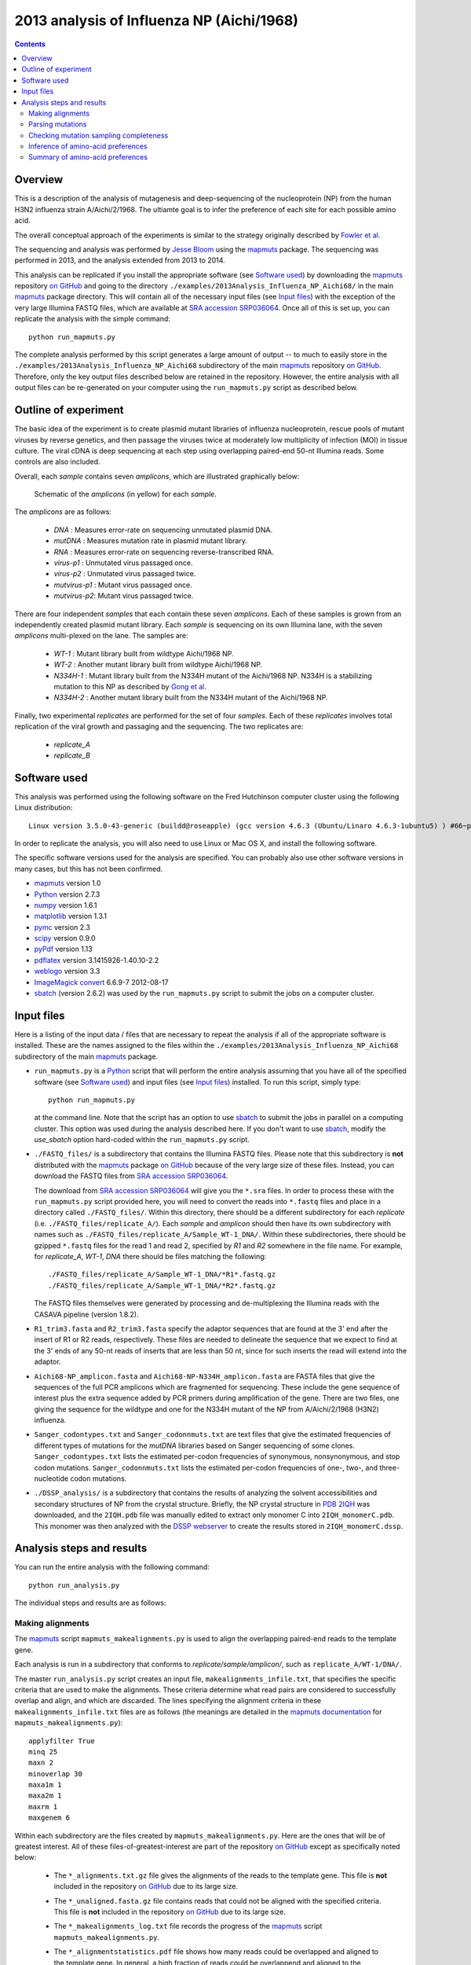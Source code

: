 ==============================================
2013 analysis of Influenza NP (Aichi/1968) 
==============================================

.. contents:: 
   :depth: 3

Overview
-----------
This is a description of the analysis of mutagenesis and deep-sequencing of the nucleoprotein (NP) from the human H3N2 influenza strain A/Aichi/2/1968. The ultiamte goal is to infer the preference of each site for each possible amino acid.

The overall conceptual approach of the experiments is similar to the strategy originally described by `Fowler et al`_.

The sequencing and analysis was performed by `Jesse Bloom`_ using the `mapmuts`_ package. The sequencing was performed in 2013, and the analysis extended from 2013 to 2014.

This analysis can be replicated if you install the appropriate software (see `Software used`_) by downloading the `mapmuts`_ repository `on GitHub`_ and going to the directory ``./examples/2013Analysis_Influenza_NP_Aichi68/`` in the main `mapmuts`_ package directory. This will contain all of the necessary input files (see `Input files`_) with the exception of the very large Illumina FASTQ files, which are available at `SRA accession SRP036064`_. Once all of this is set up, you can replicate the analysis with the simple command::

    python run_mapmuts.py

The complete analysis performed by this script generates a large amount of output -- to much to easily store in the ``./examples/2013Analysis_Influenza_NP_Aichi68`` subdirectory of the main `mapmuts`_ repository `on GitHub`_. Therefore, only the key output files described below are retained in the repository. However, the entire analysis with all output files can be re-generated on your computer using the ``run_mapmuts.py`` script as described below.

Outline of experiment
-----------------------

The basic idea of the experiment is to create plasmid mutant libraries of influenza nucleoprotein, rescue pools of mutant viruses by reverse genetics, and then passage the viruses twice at moderately low multiplicity of infection (MOI) in tissue culture. The viral cDNA is deep sequencing at each step using overlapping paired-end 50-nt Illumina reads. Some controls are also included. 

Overall, each *sample* contains seven *amplicons*, which are illustrated graphically below:

      .. figure:: example_2013Analysis_Influenza_NP_Aichi68_schematic.jpg
         :width: 75%
         :align: center
         :alt: schematic.jpg

         Schematic of the *amplicons* (in yellow) for each *sample*.

The *amplicons* are as follows:

    * *DNA* : Measures error-rate on sequencing unmutated plasmid DNA.

    * *mutDNA* : Measures mutation rate in plasmid mutant library.

    * *RNA* : Measures error-rate on sequencing reverse-transcribed RNA.

    * *virus-p1* : Unmutated virus passaged once.

    * *virus-p2* : Unmutated virus passaged twice.

    * *mutvirus-p1* : Mutant virus passaged once.

    * *mutvirus-p2*: Mutant virus passaged twice.

There are four independent *samples* that each contain these seven *amplicons*. Each of these samples is grown from an independently created plasmid mutant library. Each *sample* is sequencing on its own Illumina lane, with the seven *amplicons* multi-plexed on the lane. The samples are:

    * *WT-1* : Mutant library built from wildtype Aichi/1968 NP.

    * *WT-2* : Another mutant library built from wildtype Aichi/1968 NP.

    * *N334H-1* : Mutant library built from the N334H mutant of the  Aichi/1968 NP. N334H is a stabilizing mutation to this NP as described by `Gong et al`_.

    * *N334H-2* : Another mutant library built from the N334H mutant of the Aichi/1968 NP.

Finally, two experimental *replicates* are performed for the set of four *samples*. Each of these *replicates* involves total replication of the viral growth and passaging and the sequencing. The two replicates are:

    * *replicate_A*

    * *replicate_B*



Software used
---------------
This analysis was performed using the following software
on the Fred Hutchinson computer cluster using the following Linux distribution::

    Linux version 3.5.0-43-generic (buildd@roseapple) (gcc version 4.6.3 (Ubuntu/Linaro 4.6.3-1ubuntu5) ) #66~precise1-Ubuntu SMP Thu Oct 24 14:52:23 UTC 2013

In order to replicate the analysis, you will also need to use Linux or Mac OS X, and install the following software. 

The specific software versions used for the analysis are specified. You can probably also use other software versions in many cases, but this has not been confirmed.

* `mapmuts`_ version 1.0

* `Python`_ version 2.7.3

* `numpy`_ version 1.6.1

* `matplotlib`_ version 1.3.1

* `pymc`_ version 2.3

* `scipy`_ version 0.9.0

* `pyPdf`_ version 1.13

* `pdflatex`_ version 3.1415926-1.40.10-2.2

* `weblogo`_ version 3.3

* `ImageMagick convert`_ 6.6.9-7 2012-08-17

* `sbatch`_ (version 2.6.2) was used by the ``run_mapmuts.py`` script to submit the jobs on a computer cluster.


Input files
---------------------
Here is a listing of the input data / files that are necessary to repeat the analysis if all of the appropriate software is installed. These are the names assigned to the files within the ``./examples/2013Analysis_Influenza_NP_Aichi68`` subdirectory of the main `mapmuts`_ package.

* ``run_mapmuts.py`` is a `Python`_ script that will perform the entire analysis assuming that you have all of the specified software (see `Software used`_) and input files (see `Input files`_) installed. To run this script, simply type::

    python run_mapmuts.py

  at the command line. Note that the script has an option to use `sbatch`_ to submit the jobs in parallel on a computing cluster. This option was used during the analysis described here. If you don't want to use `sbatch`_, modify the *use_sbatch* option hard-coded within the ``run_mapmuts.py`` script.

* ``./FASTQ_files/`` is a subdirectory that contains the Illumina FASTQ files. Please note that this subdirectory is **not** distributed with the `mapmuts`_ package `on GitHub`_ because of the very large size of these files. Instead, you can download the FASTQ files from `SRA accession SRP036064`_. 

  The download from `SRA accession SRP036064`_ will give you the ``*.sra`` files. In order to process these with the ``run_mapmuts.py`` script provided here, you will need to convert the reads into ``*.fastq`` files and place in a directory called ``./FASTQ_files/``. Within this directory, there should be a different subdirectory for each *replicate* (i.e. ``./FASTQ_files/replicate_A/``). Each *sample* and *amplicon* should then have its own subdirectory with names such as ``./FASTQ_files/replicate_A/Sample_WT-1_DNA/``. Within these subdirectories, there should be gzipped ``*.fastq`` files for the read 1 and read 2, specified by *R1* and *R2* somewhere in the file name. For example, for *replicate_A*, *WT-1*, *DNA* there should be files matching the following::
  
    ./FASTQ_files/replicate_A/Sample_WT-1_DNA/*R1*.fastq.gz
    ./FASTQ_files/replicate_A/Sample_WT-1_DNA/*R2*.fastq.gz

  The FASTQ files themselves were generated by processing and de-multiplexing the Illumina reads with the CASAVA pipeline (version 1.8.2).

* ``R1_trim3.fasta`` and ``R2_trim3.fasta`` specify the adaptor sequences that are found at the 3' end after the insert of R1 or R2 reads, respectively. These files are needed to delineate the sequence that we expect to find at the 3' ends of any 50-nt reads of inserts that are less than 50 nt, since for such inserts the read will extend into the adaptor.

* ``Aichi68-NP_amplicon.fasta`` and ``Aichi68-NP-N334H_amplicon.fasta`` are FASTA files that give the sequences of the full PCR amplicons which are fragmented for sequencing. These include the gene sequence of interest plus the extra sequence added by PCR primers during amplification of the gene. There are two files, one giving the sequence for the wildtype and one for the N334H mutant of the NP from A/Aichi/2/1968 (H3N2) influenza.

* ``Sanger_codontypes.txt`` and ``Sanger_codonnmuts.txt`` are text files that give the estimated frequencies of different types of mutations for the *mutDNA* libraries based on Sanger sequencing of some clones. ``Sanger_codontypes.txt`` lists the estimated per-codon frequencies of synonymous, nonsynonymous, and stop codon mutations. ``Sanger_codonnmuts.txt`` lists the estimated per-codon frequencies of one-, two-, and three-nucleotide codon mutations.

* ``./DSSP_analysis/`` is a subdirectory that contains the results of analyzing the solvent accessibilities and secondary structures of NP from the crystal structure. Briefly, the NP crystal structure in `PDB 2IQH`_ was downloaded, and the ``2IQH.pdb`` file was manually edited to extract only monomer C into ``2IQH_monomerC.pdb``. This monomer was then analyzed with the `DSSP webserver`_ to create the results stored in ``2IQH_monomerC.dssp``.

Analysis steps and results
----------------------------
You can run the entire analysis with the following command::

    python run_analysis.py

The individual steps and results are as follows:

Making alignments
~~~~~~~~~~~~~~~~~~~
The `mapmuts`_ script ``mapmuts_makealignments.py`` is used to align the overlapping paired-end reads to the template gene.

Each analysis is run in a subdirectory that conforms to *replicate/sample/amplicon/*, such as ``replicate_A/WT-1/DNA/``. 

The master ``run_analysis.py`` script creates an input file, ``makealignments_infile.txt``, that specifies the specific criteria that are used to make the alignments. These criteria determine what read pairs are considered to successfully overlap and align, and which are discarded. The lines specifying the alignment criteria in these ``makealignments_infile.txt`` files are as follows (the meanings are detailed in the `mapmuts documentation`_ for ``mapmuts_makealignments.py``)::

        applyfilter True
        minq 25
        maxn 2
        minoverlap 30
        maxa1m 1
        maxa2m 1
        maxrm 1
        maxgenem 6

Within each subdirectory are the files created by ``mapmuts_makealignments.py``. Here are the ones that will be of greatest interest. All of these files-of-greatest-interest are part of the repository `on GitHub`_ except as specifically noted below:

    * The ``*_alignments.txt.gz`` file gives the alignments of the reads to the template gene. This file is **not** included in the repository `on GitHub`_ due to its large size.

    * The ``*_unaligned.fasta.gz`` file contains reads that could not be aligned with the specified criteria. This file is **not** included in the repository `on GitHub`_ due to its large size.

    * The ``*_makealignments_log.txt`` file records the progress of the `mapmuts`_ script ``mapmuts_makealignments.py``.

    * The ``*_alignmentstatistics.pdf`` file shows how many reads could be overlapped and aligned to the template gene. In general, a high fraction of reads could be overlappend and aligned to the template. An example is below:

      .. figure:: example_2013Analysis_Influenza_NP_Aichi68_replicate_A_WT-1_DNA_replicate_A_WT-1_DNA_alignmentstatistics.jpg
         :width: 45%
         :align: center
         :alt: replicate_A/WT-1/DNA/replicate_A_WT-1_DNA_alignmentstatistics.jpg

         The ``*_alignmentstatistics.pdf`` plot for *replicate_A*, *WT-1*, *DNA*.

    * The ``*_insertlengths.pdf`` file shows the lengths of the inserts that could be overlapped and aligned to the template gene. The target insert length is 50 nucleotides -- in most cases the distribution was reasonably distributed around that target. An example is below:

      .. figure:: example_2013Analysis_Influenza_NP_Aichi68_replicate_A_WT-1_DNA_replicate_A_WT-1_DNA_insertlengths.jpg
         :width: 45%
         :align: center
         :alt: replicate_A/WT-1/DNA/replicate_A_WT-1_DNA_insertlengths.jpg

         The ``*_insertlengths.pdf`` plot for *replicate_A*, *WT-1*, *DNA*.

The `mapmuts`_ script ``mapmuts_alignmentsummaryplot.py`` is then used to summarize how many reads could be overlapped and aligned for all *amplicons* and *samples* for each *replicate*. The plots have the name ``alignmentsummaryplot.pdf`` and are in the subdirectory for each *replicate* (so for example ``replicate_A/alignmentsummaryplot.pdf``).

Below are the summary plots. This plot shows a large number of overlapped and aligned reads for all *amplicons*. The reason that the bars aren't all exactly equal height for all *amplicons* within a *sample* is that the barcoded DNA was not pooled exactly evenly owing to imperfect quantification. 

    .. figure:: example_2013Analysis_Influenza_NP_Aichi68_replicate_A_alignmentsummaryplot.jpg
       :width: 65%
       :align: center
       :alt: replicate_A/alignmentsummaryplot.jpg

       The ``alignmentsummaryplot.pdf`` plot for *replicate_A*.

    .. figure:: example_2013Analysis_Influenza_NP_Aichi68_replicate_B_alignmentsummaryplot.jpg
       :width: 65%
       :align: center
       :alt: replicate_B/alignmentsummaryplot.jpg

       The ``alignmentsummaryplot.pdf`` plot for *replicate_B*.


Parsing mutations
~~~~~~~~~~~~~~~~~~~
The `mapmuts`_ script ``mapmuts_parsecounts.py`` is used to parse the counts of mutations out of the alignments created in the previous step. 

Each analysis is run in a subdirectory that conforms to *replicate/sample/amplicon/*, such as ``replicate_A/WT-1/DNA/`` -- these subdirectories already contain the alignment results.

The master ``run_analysis.py`` script creates an input file, ``parsecounts_infile.txt`` that serves as input to ``mapmuts_parsecounts.py``. 
Within each subdirectory are the files created by ``mapmuts_parsecounts.py``. Here are the ones that will be of greatest interest:

    * The ``*_codoncounts.txt`` gives the counts for all of the different codons identified at each site, in the format described in the `mapmuts documentation`_.

    * The ``*_parsecounts_log.txt`` file logs the progress of ``mapmuts_parsecounts.py``.

    * The ``*_codondepth.pdf`` file plots the read depth for each codon. Below are example plots for a *DNA* and *mutDNA* amplicon. From these examples, you can see that the read depth was fairly good across the gene with one notable dip at a consistent location (presumably due to poor fragmentation of the amplicon at this location). 

    .. figure:: example_2013Analysis_Influenza_NP_Aichi68_replicate_A_WT-1_DNA_replicate_A_WT-1_DNA_codondepth.jpg
       :width: 60%
       :align: center
       :alt: replicate_A/WT-1/DNA/replicate_A_WT-1_DNA_codondepth.jpg

       The ``replicate_A/WT-1/DNA/replicate_A_WT-1_DNA_codondepth.pdf`` plot.

    .. figure:: example_2013Analysis_Influenza_NP_Aichi68_replicate_A_WT-1_mutDNA_replicate_A_WT-1_mutDNA_codondepth.jpg
       :width: 60%
       :align: center
       :alt: replicate_A/WT-1/mutDNA/replicate_A_WT-1_mutDNA_codondepth.jpg

       The ``replicate_A/WT-1/mutDNA/replicate_A_WT-1_mutDNA_codondepth.pdf`` plot.

The `mapmuts`_ script ``mapmuts_parsesummaryplots.py`` is then used to summarize the mutations for all *amplicons* and *samples* for each *replicate*. The output here is in the subdirectory for each *replicate*, and consists of the following three files:

    * The ``parsesummary_codontypes.txt`` gives the overall fraction of mutations to each type of mutation (synonymous, nonsynonymous, stop codon) for each *amplicon* and *sample*.

    * The ``parsesummary_codonnmuts.txt`` gives the overall fraction of mutations with one-, two-, and three-nucleotide changes for each *amplicon* and *sample*.

    * The ``parsesummary_codon_types_and_nmuts.pdf`` plot gives a graphical summary of the frequencies of different types of mutations.

These last plots are the key summary figures. They are shown below:


    .. figure:: example_2013Analysis_Influenza_NP_Aichi68_replicate_A_parsesummary_codon_types_and_nmuts.jpg
       :width: 65%
       :align: center
       :alt: replicate_A/parsesummary_codon_types_and_nmuts.jpg

       The ``replicate_A/parsesummary_codon_types_and_nmuts.pdf`` plot for *replicate_A*.

    .. figure:: example_2013Analysis_Influenza_NP_Aichi68_replicate_B_parsesummary_codon_types_and_nmuts.jpg
       :width: 65%
       :align: center
       :alt: replicate_B/parsesummary_codon_types_and_nmuts.jpg

       The ``replicate_B/parsesummary_codon_types_and_nmuts.pdf`` plot for *replicate_B*.

Key points from these plots:

    * The sequencing error rate (*DNA*) is low.

    * The reverse-transcription error rate (*RNA*) is not much worse.

    * Very few de-novo mutations arise during virus growth (*mutvirus-p1* and *mutvirus-p2*).

    * The plasmid mutant library has a good frequency of mutations (*mutDNA*).

    * Viral growth selects against many of the stop codons and nonsynonymous mutations (*mutvirus-p1* versus *mutDNA*).

    * There is very little change in the frequency of mutations between one and two virus passages (*mutvirus-p1* versus *mutvirus-p2*).

    * The error frequency in the *mutDNA* is similar to that obtained by some *Sanger* sequencing when the additional sequencing error rate manifested in the *DNA* sample is accounted for.


Checking mutation sampling completeness
~~~~~~~~~~~~~~~~~~~~~~~~~~~~~~~~~~~~~~~~~
An analysis was performed to see how completely the possible mutations were sampled for each *replicate* (looking at the net sampling over the pooled *samples* for each replicate). To do this, the `mapmuts`_ script ``mapmuts_countparsedmuts.py`` was used.

Each analysis was done in the subdirectory for that *replicate* (i.e. ``./replicate_A/``) and created the following files of interest:

    - The ``countparsedmuts_multi-nt-allcodonmutcounts.txt`` file gives the fraction of all mutations that involve multiple nucleotide changes to the same codon that are found :math:`\ge n` times for *n* ranging from 0 to 50. The reason that this fraction is of interest is that multiple nucleotide change codon mutations arise only very rarely due to sequencing or reverse-transcription errors -- so occurrence of these mutations will tend to be due to the desired codon mutagenesis process. Here are the first few lines of this file for *replicate_A* (this is the ``./replicate_A/countparsedmuts_multi-nt-allcodonmutcounts.txt`` file):

        .. include:: example_2013Analysis_Influenza_NP_Aichi68_replicate_A_countparsedmuts_multi-nt-allcodonmutcounts.txt
           :start-line: 0
           :end-line: 14
           :literal:

      These results indicates that multi-nucleotide mutations are essentially never found more than a few times in the *DNA* and *RNA* amplicons -- indicating that these mutations only rarely appear due to sequencing or reverse-transcription errors. However, nearly all (99%) multi-nucleotide mutations are found at least 10 times in the *mutDNA* amplicons, indicating that the codon mutagenesis is nearly comprehensive. Many of the multi-nucleotide mutations are found frequently in the *mutvirus-p1* amplicons -- but much less completely than for the *mutDNA* amplicon, as only 47% of mutations are present at least 10 times. This could have two explanations: 

        1) The viruses grown from the mutant plasmid library only partially sample that library due to experimental limitations, or...

        2) Many of the multi-nucleotide mutations are deleterious and are purged by selection from the mutant viruses.

      To attempt to distinguish between these explanations, see the next files...

    - The ``countparsedmuts_multi-nt-syncodonmutcounts.txt`` file gives the fraction of **synonymous** multi-nucleotide change mutations that are found :math:`\ge n` times for *n* ranging from 0 to 50. We would expect that synonymous mutations will usually not be highly deleterious, and so will usually not be purged by selection during viral growth. (Note however that this is not completely true for influenza, as some synonymous mutations to the virus can be extremely deleterious; see for example `J Virol, 82, 2295`_ and `Nat Biotech, 28, 723`_). Here are the first few lines of this file for *replicate_A* (this is the ``./replicate_A/countparsedmuts_multi-nt-syncodonmutcounts.txt`` file):

        .. include:: example_2013Analysis_Influenza_NP_Aichi68_replicate_A_countparsedmuts_multi-nt-syncodonmutcounts.txt
           :start-line: 0
           :end-line: 14
           :literal:

    - The ``countparsedmuts_multi-nt-codonmutcounts.pdf`` file plots the results in the two aforementioned files:

        .. figure:: example_2013Analysis_Influenza_NP_Aichi68_replicate_A_countparsedmuts_multi-nt-codonmutcounts.jpg
           :width: 85%
           :align: center
           :alt: replicate_A/countparsedmuts_multi-nt-codonmutcounts.jpg

           The ``replicate_A/countparsedmuts_multi-nt-codonmutcounts.jpg`` plot.

      We see that the multi-nucleotide synonymous mutations are again sampled very thoroughly in the *mutDNA* amplicons (98% are found at least 10 times). Now the mutations are also sampled much more thoroughly in the *mutvirus-p1* amplicons as well, with 77% appearing at least 10 times. This compares to only 47% appearing at least 10 times for all (including nonsynonymous) multi-nucleotide mutations. So the sampling is fairly good here. Why is it not closer to 100% of the *mutvirus-p1* amplicons? It could be that experimental limitations mean that some of the mutations never make it into the viruses. However, because some synonymous mutations are known to be highly deleterious (see the `J Virol, 82, 2295`_ and `Nat Biotech, 28, 723`_ references mentioned above), it could simply be a sign that these mutations are under selection. Overall, we interpret the fact that nearly 80% of the synonymous mutations are found at least 10 times in the *mutvirus-p1* amplicons to be a good sign, and to indicate that most mutations were sampled in the mutant viruses.

Inference of amino-acid preferences
~~~~~~~~~~~~~~~~~~~~~~~~~~~~~~~~~~~~
We next use the results of the deep-sequencing analysis to infer the preference of each site for each amino acid. The MCMC algorithm for inference of the preferences is described in detail in the `mapmuts documentation`_ describing the ``mapmuts_inferpreferences.py`` script. 

Briefly, we use the *DNA* amplicons to estimate the sequencing error rate that afflicts the *mutDNA* amplicons, and the *RNA* amplicons to estimate the sequence / reverse-transcription error rate that afflicts the *mutvirus-p1* amplicons. We then infer the preferences based on changes in frequency going from the *mutDNA* to the *mutvirus-p1* (which involves selection for viral growth).

We infer the preferences separately for each *replicate*, averaging over all of the *samples* for the replicate. We then compare the inferred preferences among the replicates, and summarize the results graphically.

Specifically, the steps are as follows:

1) Infer the preferences separately for each *sample* within each *replicate* using ``mapmuts_inferpreferences.py``. The preferences are inferred using both the passage 1 (*p1*) and passage 2 (*p2*) mutant viruses, and these inferences are done within the subdirectory for each sample (such as ``./replicate_A/WT-1/``). The input files that specify the parameters used by ``mapmuts_inferpreferences.py`` are in files with names ``p1_inferpreferences_infile.txt`` and ``p2_inferpreferences_infile.txt`` within each *sample* subdirectory. The key settings for the priors and MCMC are as follows (the exact meanings are detailed in the `mapmuts documentation`_ for ``mapmuts_inferpreferences.py``)::

    nsteps 200000
    nruns 3
    thin 200
    convergence 0.01
    stepincrease 4
    mu_concentration 1.0
    pi_concentration 1.0
    rho_concentration 1.0
    epsilon_concentration 1.0
    minvalue 1e-7
    removeoutlier False

   The following files are created within each *sample* subdirectory. Such files are created both for the *p1* viruses with names indicated below, and also comparable files for the *p2* viruses:

    - ``p1_inferpreferences_log.txt`` logs the MCMC progress.

    - ``p1_equilibriumpreferences.txt`` is a text file giving the posterior mean inferred preferences.

    - ``p1_equilibriumpreferences_credibleintervals_95.txt`` is a text file giving 95% credible intervals for the inferred preferences.

2) Compute the overall equilibrium preferences inferred for each *replicate* by averaging the inferred preferences for the *samples* in that replicate with ``mapmuts_preferencemeans.py``. This inference is done within every *replicate* subdirectory (such as ``./replicate_A/`` to create the file summarizing the preferences for that replicate. The following files are created:

    - ``./replicate_A/replicate_A_p1_equilibriumpreferences.txt`` : The preferences inferred for *replicate_A* using the *p1* (passaged once) viruses.

    - ``./replicate_A/replicate_A_p2_equilibriumpreferences.txt``

    - ``./replicate_B/replicate_B_p1_equilibriumpreferences.txt``

    - ``./replicate_B/replicate_B_p2_equilibriumpreferences.txt``

3) Compute the overall equilibrium preferences across both *replicates* for the *WT* samples and the *N334H* samples with ``mapmuts_preferencemeans.py``. This creates the following files:

    - ``./WT_p1_equilibriumpreferences.txt`` gives the preferences inferred from the passage 1 (*p1*) averaged across the *WT-1* and *WT-2* *samples* from both *replicates*.

    - ``./N334H_p1_equilibriumpreferences.txt`` 

4) Compute the overall equilibrium preferences averaged over the two independent replicates (*replicate_A* and *replicate_B*) with ``mapmuts_preferencemeans.py``. This is the "best" estimate for these preferences as it combines the data for the two replicates. The results are in the main subdirectory for this example in the following files:

    - ``./p1_equilibriumpreferences.txt`` gives the preferences inferred from the first passage (*p1*).

    - ``./p2_equilibriumpreferences.txt`` gives the preferences inferred from the second passage (*p2*).

5) Compute the correlations between the inferred preferences. These allow us to compare the inferred preferences across replicates, and between the passage 1 (*p1*) and passage 2 (*p2*) viruses within each replicate. These correlations were computed using the ``mapmuts_preferencescorrelate.py`` described in the `mapmuts documentation`_). The results are in the form of PDF plots that are created in the ``./correlations/`` subdirectory. The key plots are shown below. Overall these plots show that the two passages *p1* and *p2* are highly correlated with each other. The two independent replicates (*replicate_A* and *replicate_B*) are correlated, but less so -- presumably this is due to stochasticity in growth of the viruses from these replicates. The *WT* and *N334H* samples are about as correlated as the two replicates.

        .. figure:: example_2013Analysis_Influenza_NP_Aichi68_correlations_replicate_A_p1_vs_replicate_A_p2.jpg 
           :width: 30%
           :align: center
           :alt: correlations/replicate_A_p1_vs_replicate_A_p2.jpg

           The ``correlations/replicate_A_p1_vs_replicate_A_p2.jpg`` plot.

        .. figure:: example_2013Analysis_Influenza_NP_Aichi68_correlations_replicate_B_p1_vs_replicate_B_p2.jpg 
           :width: 30%
           :align: center
           :alt: correlations/replicate_B_p1_vs_replicate_B_p2.jpg

           The ``correlations/replicate_B_p1_vs_replicate_B_p2.jpg`` plot.

        .. figure:: example_2013Analysis_Influenza_NP_Aichi68_correlations_replicate_A_p1_vs_replicate_B_p1.jpg 
           :width: 30%
           :align: center
           :alt: correlations/replicate_A_p1_vs_replicate_B_p1.jpg

           The ``correlations/replicate_A_p1_vs_replicate_B_p1.jpg`` plot.

        .. figure:: example_2013Analysis_Influenza_NP_Aichi68_correlations_WT_p1_vs_N334H_p1.jpg 
           :width: 30%
           :align: center
           :alt: correlations/WT_p1_vs_N334H_p1.jpg

           The ``correlations/WT_p1_vs_N334H_p1.jpg`` plot.


Summary of amino-acid preferences
~~~~~~~~~~~~~~~~~~~~~~~~~~~~~~~~~~~
As described in the previous section, the overall best inferences for the amino-acid preferences are contained in the ``p1_equilibriumpreferences.txt`` file. To graphically summarize these preferences, the ``mapmuts_siteprofileplots.py`` script was used. The resulting logo plot is shown below. For each site, the height of the bars are proportional to the preference for that amino acid at that site. The letters are colored according to amino-acid hydrophobicity, and solvent accessibilities and secondary structures (computed from `PDB 2IQH`_ using the `DSSP webserver`_) are overlaid for those residues that are present in the crystal structure.

        .. figure:: example_2013Analysis_Influenza_NP_Aichi68_p1_site_preferences_logoplot.jpg
           :width: 90%
           :align: center
           :alt: p1_site_preferences_logoplot.jpg

           The ``p1_site_preferences_logoplot.jpg`` plot.


.. _`Jesse Bloom`: http://research.fhcrc.org/bloom/en.html
.. _`mapmuts`: https://github.com/jbloom/mapmuts
.. _`mapmuts documentation`: http://jbloom.github.io/mapmuts/
.. _`on GitHub`: https://github.com/jbloom/mapmuts
.. _`Python`: https://www.python.org
.. _`sbatch`: https://computing.llnl.gov/linux/slurm/sbatch.html
.. _`matplotlib`: http://matplotlib.org/
.. _`pylab`: http://wiki.scipy.org/PyLab
.. _`pdflatex`: http://www.tug.org/applications/pdftex/
.. _`pymc` : http://pymc-devs.github.io/pymc/
.. _`numpy` : http://www.numpy.org/
.. _`scipy` : http://www.scipy.org/
.. _`weblogo` : http://weblogo.threeplusone.com/
.. _`ImageMagick convert` : http://www.imagemagick.org/script/convert.php
.. _`pyPdf` : http://pybrary.net/pyPdf/
.. _`J Virol, 82, 2295` : http://jvi.asm.org/content/82/5/2295.short
.. _`Nat Biotech, 28, 723` : http://www.nature.com/nbt/journal/v28/n7/full/nbt.1636.html
.. _`PDB 2IQH`: http://www.rcsb.org/pdb/explore.do?structureId=2iqh
.. _`DSSP webserver`: http://www.cmbi.ru.nl/hsspsoap/
.. _`Fowler et al`: http://www.nature.com/nmeth/journal/v7/n9/full/nmeth.1492.html
.. _`Gong et al`: http://elife.elifesciences.org/content/2/e00631
.. _`SRA accession SRP036064`: http://www.ncbi.nlm.nih.gov/sra/?term=SRP036064
